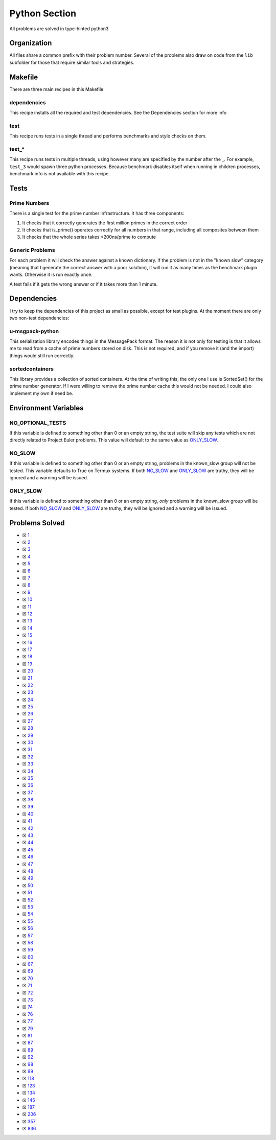 Python Section
==============

.. |Python| image:: https://img.shields.io/github/actions/workflow/status/LivInTheLookingGlass/Euler/python.yml?logo=github&label=Py%20Tests
   :target: https://github.com/LivInTheLookingGlass/Euler/actions/workflows/python.yml
.. |PythonLint| image:: https://img.shields.io/github/actions/workflow/status/LivInTheLookingGlass/Euler/python-lint.yml?logo=github&label=Linting
   :target: https://github.com/LivInTheLookingGlass/Euler/actions/workflows/python-lint.yml
.. |Py-Cov| image:: https://img.shields.io/codecov/c/github/LivInTheLookingGlass/Euler?flag=Python&logo=codecov&label=Py%20Cov
   :target: https://app.codecov.io/github/LivInTheLookingGlass/Euler?flags%5B0%5D=Python
.. |CodeQL| image:: https://img.shields.io/github/actions/workflow/status/LivInTheLookingGlass/Euler/codeql.yml?logo=github&label=CodeQL
   :target: https://github.com/LivInTheLookingGlass/Euler/actions/workflows/codeql.yml

|Python| |Py-Cov| |PythonLint| |CodeQL|

All problems are solved in type-hinted python3

Organization
------------

All files share a common prefix with their problem number. Several of
the problems also draw on code from the ``lib`` subfolder for those that
require similar tools and strategies.

Makefile
--------

There are three main recipes in this Makefile

dependencies
~~~~~~~~~~~~

This recipe installs all the required and test dependencies. See the
Dependencies section for more info

test
~~~~

This recipe runs tests in a single thread and performs benchmarks and
style checks on them.

test\_\*
~~~~~~~~

This recipe runs tests in multiple threads, using however many are
specified by the number after the \_. For example, ``test_3`` would
spawn three python processes. Because benchmark disables itself when
running in children processes, benchmark info is not available with this
recipe.

Tests
-----

Prime Numbers
~~~~~~~~~~~~~

There is a single test for the prime number infrastructure. It has three
components:

1. It checks that it correctly generates the first million primes in the
   correct order
2. It checks that is_prime() operates correctly for all numbers in that
   range, including all composites between them
3. It checks that the whole series takes <200ns/prime to compute

Generic Problems
~~~~~~~~~~~~~~~~

For each problem it will check the answer against a known dictionary. If
the problem is not in the "known slow" category (meaning that I generate
the correct answer with a poor solution), it will run it as many times
as the benchmark plugin wants. Otherwise it is run exactly once.

A test fails if it gets the wrong answer or if it takes more than 1
minute.

Dependencies
------------

I try to keep the dependencies of this project as small as possible,
except for test plugins. At the moment there are only two non-test
dependencies:

u-msgpack-python
~~~~~~~~~~~~~~~~

This serialization library encodes things in the MessagePack format. The
reason it is not only for testing is that it allows me to read from a
cache of prime numbers stored on disk. This is not required, and if you
remove it (and the import) things would still run correctly.

sortedcontainers
~~~~~~~~~~~~~~~~

This library provides a collection of sorted containers. At the time of
writing this, the only one I use is SortedSet() for the prime number
generator. If I were willing to remove the prime number cache this would
not be needed. I could also implement my own if need be.

Environment Variables
---------------------

NO_OPTIONAL_TESTS
~~~~~~~~~~~~~~~~~

If this variable is defined to something other than 0 or an empty
string, the test suite will skip any tests which are not directly
related to Project Euler problems. This value will default to the same
value as `ONLY_SLOW <#only-slow>`__.

NO_SLOW
~~~~~~~

If this variable is defined to something other than 0 or an empty
string, problems in the known_slow group will not be tested. This
variable defaults to True on Termux systems. If both
`NO_SLOW <#no-slow>`__ and `ONLY_SLOW <#only-slow>`__ are
truthy, they will be ignored and a warning will be issued.

ONLY_SLOW
~~~~~~~~~

If this variable is defined to something other than 0 or an empty
string, *only* problems in the known_slow group will be tested. If both
`NO_SLOW <#no-slow>`__ and `ONLY_SLOW <#only-slow>`__ are
truthy, they will be ignored and a warning will be issued.

Problems Solved
---------------

-  ☒ `1 <./src/p0001.py>`__
-  ☒ `2 <./src/p0002.py>`__
-  ☒ `3 <./src/p0003.py>`__
-  ☒ `4 <./src/p0004.py>`__
-  ☒ `5 <./src/p0005.py>`__
-  ☒ `6 <./src/p0006.py>`__
-  ☒ `7 <./src/p0007.py>`__
-  ☒ `8 <./src/p0008.py>`__
-  ☒ `9 <./src/p0009.py>`__
-  ☒ `10 <./src/p0010.py>`__
-  ☒ `11 <./src/p0011.py>`__
-  ☒ `12 <./src/p0012.py>`__
-  ☒ `13 <./src/p0013.py>`__
-  ☒ `14 <./src/p0014.py>`__
-  ☒ `15 <./src/p0015.py>`__
-  ☒ `16 <./src/p0016.py>`__
-  ☒ `17 <./src/p0017.py>`__
-  ☒ `18 <./src/p0018.py>`__
-  ☒ `19 <./src/p0019.py>`__
-  ☒ `20 <./src/p0020.py>`__
-  ☒ `21 <./src/p0021.py>`__
-  ☒ `22 <./src/p0022.py>`__
-  ☒ `23 <./src/p0023.py>`__
-  ☒ `24 <./src/p0024.py>`__
-  ☒ `25 <./src/p0025.py>`__
-  ☒ `26 <./src/p0026.py>`__
-  ☒ `27 <./src/p0027.py>`__
-  ☒ `28 <./src/p0028.py>`__
-  ☒ `29 <./src/p0029.py>`__
-  ☒ `30 <./src/p0030.py>`__
-  ☒ `31 <./src/p0031.py>`__
-  ☒ `32 <./src/p0032.py>`__
-  ☒ `33 <./src/p0033.py>`__
-  ☒ `34 <./src/p0034.py>`__
-  ☒ `35 <./src/p0035.py>`__
-  ☒ `36 <./src/p0036.py>`__
-  ☒ `37 <./src/p0037.py>`__
-  ☒ `38 <./src/p0038.py>`__
-  ☒ `39 <./src/p0039.py>`__
-  ☒ `40 <./src/p0040.py>`__
-  ☒ `41 <./src/p0041.py>`__
-  ☒ `42 <./src/p0042.py>`__
-  ☒ `43 <./src/p0043.py>`__
-  ☒ `44 <./src/p0044.py>`__
-  ☒ `45 <./src/p0045.py>`__
-  ☒ `46 <./src/p0046.py>`__
-  ☒ `47 <./src/p0047.py>`__
-  ☒ `48 <./src/p0048.py>`__
-  ☒ `49 <./src/p0049.py>`__
-  ☒ `50 <./src/p0050.py>`__
-  ☒ `51 <./src/p0051.py>`__
-  ☒ `52 <./src/p0052.py>`__
-  ☒ `53 <./src/p0053.py>`__
-  ☒ `54 <./src/p0054.py>`__
-  ☒ `55 <./src/p0055.py>`__
-  ☒ `56 <./src/p0056.py>`__
-  ☒ `57 <./src/p0057.py>`__
-  ☒ `58 <./src/p0058.py>`__
-  ☒ `59 <./src/p0059.py>`__
-  ☒ `60 <./src/p0060.py>`__
-  ☒ `67 <./src/p0067.py>`__
-  ☒ `69 <./src/p0069.py>`__
-  ☒ `70 <./src/p0070.py>`__
-  ☒ `71 <./src/p0071.py>`__
-  ☒ `72 <./src/p0072.py>`__
-  ☒ `73 <./src/p0073.py>`__
-  ☒ `74 <./src/p0074.py>`__
-  ☒ `76 <./src/p0076.py>`__
-  ☒ `77 <./src/p0077.py>`__
-  ☒ `79 <./src/p0079.py>`__
-  ☒ `81 <./src/p0081.py>`__
-  ☒ `87 <./src/p0087.py>`__
-  ☒ `89 <./src/p0089.py>`__
-  ☒ `92 <./src/p0092.py>`__
-  ☒ `98 <./src/p0098.py>`__
-  ☒ `99 <./src/p0099.py>`__
-  ☒ `118 <./src/p0118.py>`__
-  ☒ `123 <./src/p0123.py>`__
-  ☒ `134 <./src/p0134.py>`__
-  ☒ `145 <./src/p0145.py>`__
-  ☒ `187 <./src/p0187.py>`__
-  ☒ `206 <./src/p0206.py>`__
-  ☒ `357 <./src/p0357.py>`__
-  ☒ `836 <./src/p0836.py>`__
